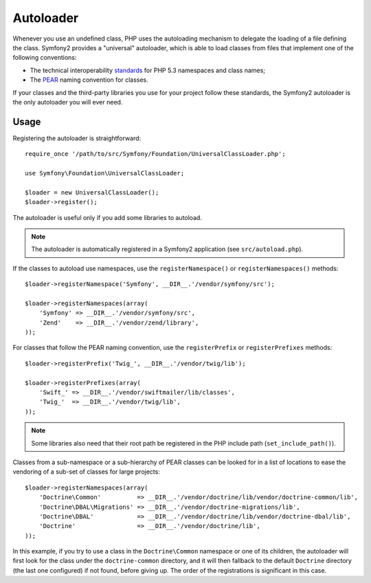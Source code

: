 .. index::
   pair: Autoloader; Configuration

Autoloader
==========

Whenever you use an undefined class, PHP uses the autoloading mechanism to
delegate the loading of a file defining the class. Symfony2 provides a
"universal" autoloader, which is able to load classes from files that
implement one of the following conventions:

* The technical interoperability `standards`_ for PHP 5.3 namespaces and class
  names;

* The `PEAR`_ naming convention for classes.

If your classes and the third-party libraries you use for your project follow
these standards, the Symfony2 autoloader is the only autoloader you will ever
need.

Usage
-----

Registering the autoloader is straightforward::

    require_once '/path/to/src/Symfony/Foundation/UniversalClassLoader.php';

    use Symfony\Foundation\UniversalClassLoader;

    $loader = new UniversalClassLoader();
    $loader->register();

The autoloader is useful only if you add some libraries to autoload.

.. note::
   The autoloader is automatically registered in a Symfony2 application (see
   ``src/autoload.php``).

If the classes to autoload use namespaces, use the ``registerNamespace()`` or
``registerNamespaces()`` methods::

    $loader->registerNamespace('Symfony', __DIR__.'/vendor/symfony/src');

    $loader->registerNamespaces(array(
        'Symfony' => __DIR__.'/vendor/symfony/src',
        'Zend'    => __DIR__.'/vendor/zend/library',
    ));

For classes that follow the PEAR naming convention, use the ``registerPrefix``
or ``registerPrefixes`` methods::

    $loader->registerPrefix('Twig_', __DIR__.'/vendor/twig/lib');

    $loader->registerPrefixes(array(
        'Swift_' => __DIR__.'/vendor/swiftmailer/lib/classes',
        'Twig_'  => __DIR__.'/vendor/twig/lib',
    ));

.. note::
   Some libraries also need that their root path be registered in the PHP include
   path (``set_include_path()``).

Classes from a sub-namespace or a sub-hierarchy of PEAR classes can be looked
for in a list of locations to ease the vendoring of a sub-set of classes for
large projects::

    $loader->registerNamespaces(array(
        'Doctrine\Common'          => __DIR__.'/vendor/doctrine/lib/vendor/doctrine-common/lib',
        'Doctrine\DBAL\Migrations' => __DIR__.'/vendor/doctrine-migrations/lib',
        'Doctrine\DBAL'            => __DIR__.'/vendor/doctrine/lib/vendor/doctrine-dbal/lib',
        'Doctrine'                 => __DIR__.'/vendor/doctrine/lib',
    ));

In this example, if you try to use a class in the ``Doctrine\Common`` namespace
or one of its children, the autoloader will first look for the class under the
``doctrine-common`` directory, and it will then fallback to the default
``Doctrine`` directory (the last one configured) if not found, before giving up.
The order of the registrations is significant in this case.

.. _standards: http://groups.google.com/group/php-standards/web/psr-0-final-proposal
.. _PEAR:      http://pear.php.net/manual/en/standards.php
